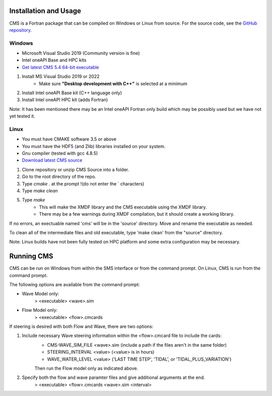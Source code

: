 .. _installation:

Installation and Usage
======================

CMS is a Fortran package that can be compiled on Windows or Linux from source. For the source code, see the `GitHub repository <https://github.com/erdc/cms2d>`_.

Windows
-------
- Microsoft Visual Studio 2019 (Community version is fine) 
- Intel oneAPI Base and HPC kits
- `Get latest CMS 5.4 64-bit executable <https://cirpwiki.info/wiki/CMS_Releases>`_

1) Install MS Visual Studio 2019 or 2022
	* Make sure **"Desktop development with C++"** is selected at a minimum
2) Install Intel oneAPI Base kit (C++ language only)
3) Install Intel oneAPI HPC kit (adds Fortran)

Note: It has been mentioned there may be an Intel oneAPI Fortran only build which may be possibly used but we have not yet tested it.

Linux
-----
- You must have CMAKE software 3.5 or above 
- You must have the HDF5 (and Zlib) libraries installed on your system. 
- Gnu compiler (tested with gcc 4.8.5)
- `Download latest CMS source <https://github.com/erdc/cms2d>`_

1) Clone repository or unzip CMS Source into a folder. 
2) Go to the root directory of the repo.  
3) Type `cmake .` at the prompt    !(do not enter the ` characters) 
4) Type `make clean` 
5) Type `make` 
    - This will make the XMDF library and the CMS executable using the XMDF library. 
    - There may be a few warnings during XMDF compilation, but it should create a working library. 

If no errors, an exectuable named 'cms' will be in the 'source' directory. Move and rename the executable as needed. 

To clean all of the intermediate files and old executable, type 'make clean' from the 
"source" directory.

Note: Linux builds have not been fully tested on HPC platform and some extra configuration may be necessary.

Running CMS
===========
CMS can be run on Windows from within the SMS interface or from the command prompt. On Linux, CMS is run from the command prompt. 

The following options are available from the command prompt:

* Wave Model only:
	> <executable>  <wave>.sim
* Flow Model only: 
	> <executable>  <flow>.cmcards
	
If steering is desired with both Flow and Wave, there are two options:

1) Include necessary Wave steering information within the <flow>.cmcard file to include the cards:
	* CMS-WAVE_SIM_FILE	 <wave>.sim  (include a path if the files aren't in the same folder)
	* STEERING_INTERVAL  <value>     (<value> is in hours)
	* WAVE_WATER_LEVEL   <value>     ('LAST TIME STEP', 'TIDAL', or 'TIDAL_PLUS_VARIATION')
	Then run the Flow model only as indicated above.
2) Specify both the flow and wave paramter files and give additional arguments at the end.
	> <executable>  <flow>.cmcards  <wave>.sim  <interval>  

